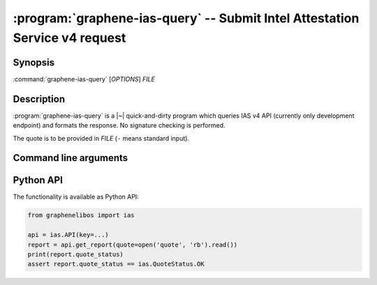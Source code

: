 .. program:: graphene-ias-query

============================================================================
:program:`graphene-ias-query` -- Submit Intel Attestation Service v4 request
============================================================================

Synopsis
========

:command:`graphene-ias-query` [*OPTIONS*] *FILE*

Description
===========

:program:`graphene-ias-query` is a |~| quick-and-dirty program which queries IAS
v4 API (currently only development endpoint) and formats the response. No
signature checking is performed.

The quote is to be provided in *FILE* (``-`` means standard input).

Command line arguments
======================

.. option:: --key <key>

   API key, which will be sent as HTTP header ``Ocp-Apim-Subscription-Key:``.
   Mandatory.

.. option:: --nonce <nonce>

   Nonce, which will be sent as ``nonce`` field in JSON payload. If not
   provided, no nonce will be sent.

.. option:: --format <format>

   Encoding in which the quote is provided. One of ``raw`` (the default),
   ``hex``, ``base64``.

.. option:: --help

   Display usage and exit.

.. option:: --version

   Display version and exit.

Python API
==========

The functionality is available as Python API:

.. code-block:: python

   from graphenelibos import ias

   api = ias.API(key=...)
   report = api.get_report(quote=open('quote', 'rb').read())
   print(report.quote_status)
   assert report.quote_status == ias.QuoteStatus.OK
